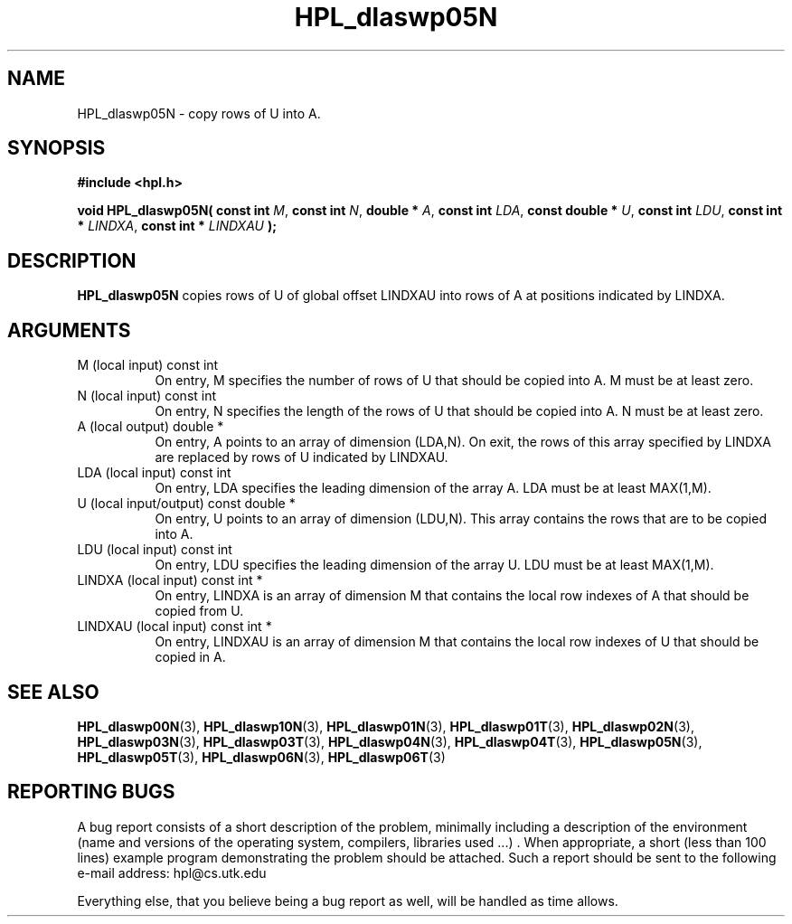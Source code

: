 .TH HPL_dlaswp05N 3 "September 27, 2000" "HPL 1.0" "HPL Library Functions"
.SH NAME
HPL_dlaswp05N \- copy rows of U into A.
.SH SYNOPSIS
\fB\&#include <hpl.h>\fR
 
\fB\&void\fR
\fB\&HPL_dlaswp05N(\fR
\fB\&const int\fR
\fI\&M\fR,
\fB\&const int\fR
\fI\&N\fR,
\fB\&double *\fR
\fI\&A\fR,
\fB\&const int\fR
\fI\&LDA\fR,
\fB\&const double *\fR
\fI\&U\fR,
\fB\&const int\fR
\fI\&LDU\fR,
\fB\&const int *\fR
\fI\&LINDXA\fR,
\fB\&const int *\fR
\fI\&LINDXAU\fR
\fB\&);\fR
.SH DESCRIPTION
\fB\&HPL_dlaswp05N\fR
copies rows of  U of global offset LINDXAU into rows of
A at positions indicated by LINDXA.
.SH ARGUMENTS
.TP 8
M       (local input)                 const int
On entry, M  specifies the number of rows of U that should be
copied into A. M must be at least zero.
.TP 8
N       (local input)                 const int
On entry, N specifies the length of the rows of U that should
be copied into A. N must be at least zero.
.TP 8
A       (local output)                double *
On entry, A points to an array of dimension (LDA,N). On exit,
the  rows of this array specified by  LINDXA  are replaced by
rows of U indicated by LINDXAU.
.TP 8
LDA     (local input)                 const int
On entry, LDA specifies the leading dimension of the array A.
LDA must be at least MAX(1,M).
.TP 8
U       (local input/output)          const double *
On entry,  U  points to an array of dimension  (LDU,N).  This
array contains the rows that are to be copied into A.
.TP 8
LDU     (local input)                 const int
On entry, LDU specifies the leading dimension of the array U.
LDU must be at least MAX(1,M).
.TP 8
LINDXA  (local input)                 const int *
On entry, LINDXA is an array of dimension M that contains the
local row indexes of A that should be copied from U.
.TP 8
LINDXAU (local input)                 const int *
On entry, LINDXAU  is an array of dimension  M that  contains
the local row indexes of U that should be copied in A.
.SH SEE ALSO
.BR HPL_dlaswp00N (3),
.BR HPL_dlaswp10N (3),
.BR HPL_dlaswp01N (3),
.BR HPL_dlaswp01T (3),
.BR HPL_dlaswp02N (3),
.BR HPL_dlaswp03N (3),
.BR HPL_dlaswp03T (3),
.BR HPL_dlaswp04N (3),
.BR HPL_dlaswp04T (3),
.BR HPL_dlaswp05N (3),
.BR HPL_dlaswp05T (3),
.BR HPL_dlaswp06N (3),
.BR HPL_dlaswp06T (3)
.SH REPORTING BUGS
A  bug report consists of a short description of the problem,
minimally  including a description of  the  environment (name
and versions  of  the operating  system, compilers, libraries
used ...) .  When appropriate,  a short (less than 100 lines)
example program demonstrating the problem should be attached.
Such a report should be sent to the following e-mail address:
hpl@cs.utk.edu                                               
                                                             
Everything else, that you believe being a bug report as well,
will be handled as time allows.                              
